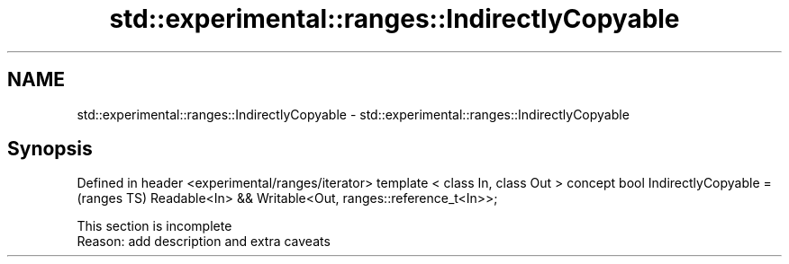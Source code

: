 .TH std::experimental::ranges::IndirectlyCopyable 3 "2020.03.24" "http://cppreference.com" "C++ Standard Libary"
.SH NAME
std::experimental::ranges::IndirectlyCopyable \- std::experimental::ranges::IndirectlyCopyable

.SH Synopsis

Defined in header <experimental/ranges/iterator>
template < class In, class Out >
concept bool IndirectlyCopyable =                        (ranges TS)
Readable<In> && Writable<Out, ranges::reference_t<In>>;


 This section is incomplete
 Reason: add description and extra caveats




